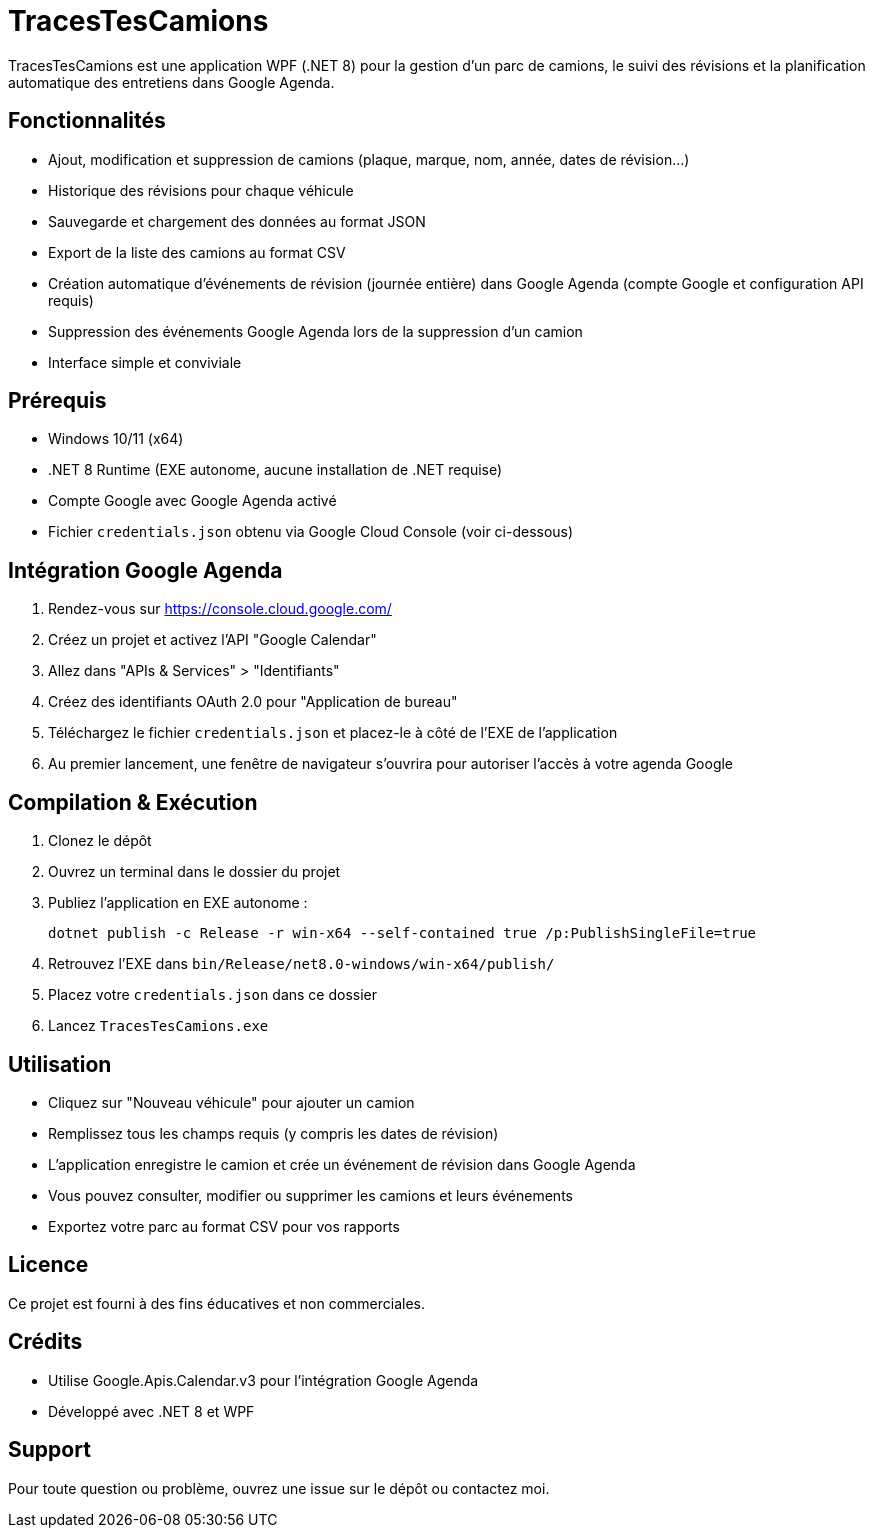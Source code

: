 ﻿= TracesTesCamions

TracesTesCamions est une application WPF (.NET 8) pour la gestion d’un parc de camions, le suivi des révisions et la planification automatique des entretiens dans Google Agenda.

== Fonctionnalités

- Ajout, modification et suppression de camions (plaque, marque, nom, année, dates de révision…)
- Historique des révisions pour chaque véhicule
- Sauvegarde et chargement des données au format JSON
- Export de la liste des camions au format CSV
- Création automatique d’événements de révision (journée entière) dans Google Agenda (compte Google et configuration API requis)
- Suppression des événements Google Agenda lors de la suppression d’un camion
- Interface simple et conviviale

== Prérequis

- Windows 10/11 (x64)
- .NET 8 Runtime (EXE autonome, aucune installation de .NET requise)
- Compte Google avec Google Agenda activé
- Fichier `credentials.json` obtenu via Google Cloud Console (voir ci-dessous)

== Intégration Google Agenda

1. Rendez-vous sur https://console.cloud.google.com/
2. Créez un projet et activez l’API "Google Calendar"
3. Allez dans "APIs & Services" > "Identifiants"
4. Créez des identifiants OAuth 2.0 pour "Application de bureau"
5. Téléchargez le fichier `credentials.json` et placez-le à côté de l’EXE de l’application
6. Au premier lancement, une fenêtre de navigateur s’ouvrira pour autoriser l’accès à votre agenda Google

== Compilation & Exécution

. Clonez le dépôt
. Ouvrez un terminal dans le dossier du projet
. Publiez l’application en EXE autonome :
+
----
dotnet publish -c Release -r win-x64 --self-contained true /p:PublishSingleFile=true
----
. Retrouvez l’EXE dans `bin/Release/net8.0-windows/win-x64/publish/`
. Placez votre `credentials.json` dans ce dossier
. Lancez `TracesTesCamions.exe`

== Utilisation

- Cliquez sur "Nouveau véhicule" pour ajouter un camion
- Remplissez tous les champs requis (y compris les dates de révision)
- L’application enregistre le camion et crée un événement de révision dans Google Agenda
- Vous pouvez consulter, modifier ou supprimer les camions et leurs événements
- Exportez votre parc au format CSV pour vos rapports

== Licence

Ce projet est fourni à des fins éducatives et non commerciales.

== Crédits

- Utilise Google.Apis.Calendar.v3 pour l’intégration Google Agenda
- Développé avec .NET 8 et WPF

== Support

Pour toute question ou problème, ouvrez une issue sur le dépôt ou contactez moi.